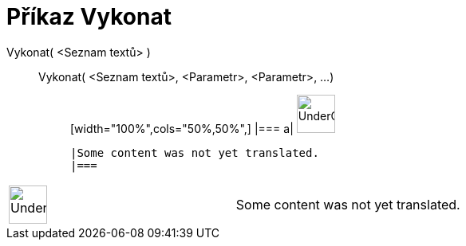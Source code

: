 = Příkaz Vykonat
:page-en: commands/Execute
ifdef::env-github[:imagesdir: /cs/modules/ROOT/assets/images]

Vykonat( <Seznam textů> )::
  Vykonat( <Seznam textů>, <Parametr>, <Parametr>, ...);;
  [width="100%",cols="50%,50%",]
  |===
  a|
  image:48px-UnderConstruction.png[UnderConstruction.png,width=48,height=48]

  |Some content was not yet translated.
  |===

[width="100%",cols="50%,50%",]
|===
a|
image:48px-UnderConstruction.png[UnderConstruction.png,width=48,height=48]

|Some content was not yet translated.
|===

